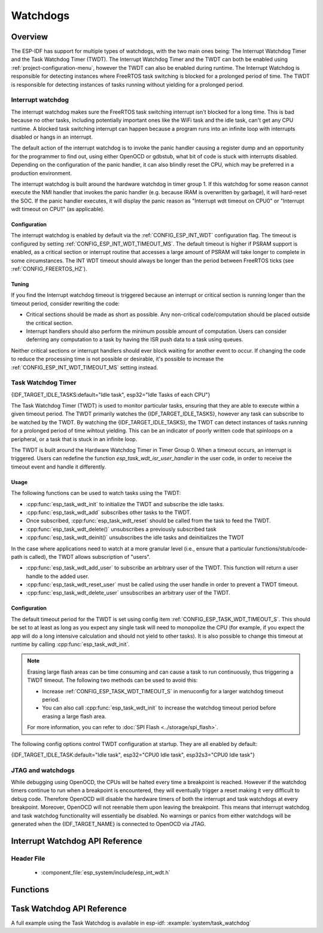 Watchdogs
=========

Overview
--------

The ESP-IDF has support for multiple types of watchdogs, with the two main ones being: The Interrupt Watchdog Timer and the Task Watchdog Timer (TWDT). The Interrupt Watchdog Timer and the TWDT can both be enabled using :ref:`project-configuration-menu`, however the TWDT can also be enabled during runtime. The Interrupt Watchdog is responsible for detecting instances where FreeRTOS task switching is blocked for a prolonged period of time. The TWDT is responsible for detecting instances of tasks running without yielding for a prolonged period.

Interrupt watchdog
^^^^^^^^^^^^^^^^^^

The interrupt watchdog makes sure the FreeRTOS task switching interrupt isn't blocked for a long time. This is bad because no other tasks, including potentially important ones like the WiFi task and the idle task, can't get any CPU runtime. A blocked task switching interrupt can happen because a program runs into an infinite loop with interrupts disabled or hangs in an interrupt.

The default action of the interrupt watchdog is to invoke the panic handler causing a register dump and an opportunity for the programmer to find out, using either OpenOCD or gdbstub, what bit of code is stuck with interrupts disabled. Depending on the configuration of the panic handler, it can also blindly reset the CPU, which may be preferred in a production environment.

The interrupt watchdog is built around the hardware watchdog in timer group 1. If this watchdog for some reason cannot execute the NMI handler that invokes the panic handler (e.g. because IRAM is overwritten by garbage), it will hard-reset the SOC. If the panic handler executes, it will display the panic reason as "Interrupt wdt timeout on CPU0" or "Interrupt wdt timeout on CPU1" (as applicable).

Configuration
"""""""""""""

The interrupt watchdog is enabled by default via the :ref:`CONFIG_ESP_INT_WDT` configuration flag. The timeout is configured by setting :ref:`CONFIG_ESP_INT_WDT_TIMEOUT_MS`. The default timeout is higher if PSRAM support is enabled, as a critical section or interrupt routine that accesses a large amount of PSRAM will take longer to complete in some circumstances. The INT WDT timeout should always be longer than the period between FreeRTOS ticks (see :ref:`CONFIG_FREERTOS_HZ`).

Tuning
""""""

If you find the Interrupt watchdog timeout is triggered because an interrupt or critical section is running longer than the timeout period, consider rewriting the code:

- Critical sections should be made as short as possible. Any non-critical code/computation should be placed outside the critical section.
- Interrupt handlers should also perform the minimum possible amount of computation. Users can consider deferring any computation to a task by having the ISR push data to a task using queues.

Neither critical sections or interrupt handlers should ever block waiting for another event to occur. If changing the code to reduce the processing time is not possible or desirable, it's possible to increase the :ref:`CONFIG_ESP_INT_WDT_TIMEOUT_MS` setting instead.

.. _task-watchdog-timer:

Task Watchdog Timer
^^^^^^^^^^^^^^^^^^^

{IDF_TARGET_IDLE_TASKS:default="Idle task", esp32="Idle Tasks of each CPU"}

The Task Watchdog Timer (TWDT) is used to monitor particular tasks, ensuring that they are able to execute within a given timeout period. The TWDT primarily watches the {IDF_TARGET_IDLE_TASKS}, however any task can subscribe to be watched by the TWDT. By watching the {IDF_TARGET_IDLE_TASKS}, the TWDT can detect instances of tasks running for a prolonged period of time wihtout yielding. This can be an indicator of poorly written code that spinloops on a peripheral, or a task that is stuck in an infinite loop.

The TWDT is built around the Hardware Watchdog Timer in Timer Group 0. When a timeout occurs, an interrupt is triggered. Users can redefine the function `esp_task_wdt_isr_user_handler` in the user code, in order to receive the timeout event and handle it differently.

Usage
"""""

The following functions can be used to watch tasks using the TWDT:

- :cpp:func:`esp_task_wdt_init` to initialize the TWDT and subscribe the idle tasks.
- :cpp:func:`esp_task_wdt_add` subscribes other tasks to the TWDT.
- Once subscribed, :cpp:func:`esp_task_wdt_reset` should be called from the task to feed the TWDT.
- :cpp:func:`esp_task_wdt_delete()` unsubscribes a previously subscribed task
- :cpp:func:`esp_task_wdt_deinit()` unsubscribes the idle tasks and deinitializes the TWDT


In the case where applications need to watch at a more granular level (i.e., ensure that a particular functions/stub/code-path is called), the TWDT allows subscription of "users".

- :cpp:func:`esp_task_wdt_add_user` to subscribe an arbitrary user of the TWDT. This function will return a user handle to the added user.
- :cpp:func:`esp_task_wdt_reset_user` must be called using the user handle in order to prevent a TWDT timeout.
- :cpp:func:`esp_task_wdt_delete_user` unsubscribes an arbitrary user of the TWDT.

Configuration
"""""""""""""

The default timeout period for the TWDT is set using config item :ref:`CONFIG_ESP_TASK_WDT_TIMEOUT_S`. This should be set to at least as long as you expect any single task will need to monopolize the CPU (for example, if you expect the app will do a long intensive calculation and should not yield to other tasks). It is also possible to change this timeout at runtime by calling :cpp:func:`esp_task_wdt_init`.

.. note::

    Erasing large flash areas can be time consuming and can cause a task to run continuously, thus triggering a TWDT timeout. The following two methods can be used to avoid this:

    - Increase :ref:`CONFIG_ESP_TASK_WDT_TIMEOUT_S` in menuconfig for a larger watchdog timeout period.
    - You can also call :cpp:func:`esp_task_wdt_init` to increase the watchdog timeout period before erasing a large flash area.

    For more information, you can refer to :doc:`SPI Flash <../storage/spi_flash>`.

The following config options control TWDT configuration at startup. They are all enabled by default:

{IDF_TARGET_IDLE_TASK:default="Idle task", esp32="CPU0 Idle task", esp32s3="CPU0 Idle task"}

.. list::

    - :ref:`CONFIG_ESP_TASK_WDT` - the TWDT is initialized automatically during startup. If this option is disabled, it is still possible to initialize the Task WDT at runtime by calling :cpp:func:`esp_task_wdt_init`.
    - :ref:`CONFIG_ESP_TASK_WDT_CHECK_IDLE_TASK_CPU0` - {IDF_TARGET_IDLE_TASK} is subscribed to the TWDT during startup. If this option is disabled, it is still possible to subscribe the idle task by calling :cpp:func:`esp_task_wdt_init` again.
    :not CONFIG_FREERTOS_UNICORE: - :ref:`CONFIG_ESP_TASK_WDT_CHECK_IDLE_TASK_CPU1` - CPU1 Idle task is subscribed to the TWDT during startup.


JTAG and watchdogs
^^^^^^^^^^^^^^^^^^

While debugging using OpenOCD, the CPUs will be halted every time a breakpoint is reached. However if the watchdog timers continue to run when a breakpoint is encountered, they will eventually trigger a reset making it very difficult to debug code. Therefore OpenOCD will disable the hardware timers of both the interrupt and task watchdogs at every breakpoint. Moreover, OpenOCD will not reenable them upon leaving the breakpoint. This means that interrupt watchdog and task watchdog functionality will essentially be disabled. No warnings or panics from either watchdogs will be generated when the {IDF_TARGET_NAME} is connected to OpenOCD via JTAG.


.. only:: SOC_XT_WDT_SUPPORTED

  XTAL32K Watchdog Timer (XTWDT)
  ^^^^^^^^^^^^^^^^^^^^^^^^^^^^^^

  The XTAL32K watchdog makes sure the (optional) external 32 KHz crystal or oscillator is functioning correctly.

  When `XTAL32K_CLK` works as the clock source of `RTC_SLOW_CLK` and stops oscillating, the XTAL32K watchdog timer will detect this and generate an interrupt. It also provides functionality for automatically switching over to the internal, but less accurate oscillator as the `RTC_SLOW_CLK` source.

  Since the switch to the backup clock is done in hardware it can also happen during deep sleep. This means that even if `XTAL32K_CLK` stops functioning while the chip in deep sleep, waiting for a timer to expire, it will still be able to wake-up as planned.

  If the `XTAL32K_CLK` starts functioning normally again, you can call `esp_xt_wdt_restore_clk` to switch back to this clock source and re-enable the watchdog timer.

  Configuration
  """""""""""""

  When the external 32KHz crystal or oscillator is selected (:ref:`CONFIG_RTC_CLK_SRC`) the XTAL32K watchdog can be enabled via the :ref:`CONFIG_ESP_XT_WDT` configuration flag. The timeout is configured by setting :ref:`CONFIG_ESP_XT_WDT_TIMEOUT`. The automatic backup clock functionality is enabled via the ref:`CONFIG_ESP_XT_WDT_BACKUP_CLK_ENABLE` configuration.

Interrupt Watchdog API Reference
--------------------------------

Header File
^^^^^^^^^^^

  * :component_file:`esp_system/include/esp_int_wdt.h`


Functions
---------

.. doxygenfunction:: esp_int_wdt_init

Task Watchdog API Reference
----------------------------

A full example using the Task Watchdog is available in esp-idf: :example:`system/task_watchdog`

.. include-build-file:: inc/esp_task_wdt.inc
